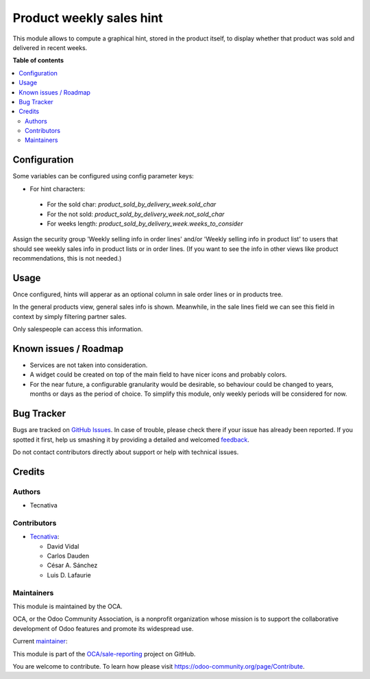 =========================
Product weekly sales hint
=========================

.. !!!!!!!!!!!!!!!!!!!!!!!!!!!!!!!!!!!!!!!!!!!!!!!!!!!!
   !! This file is generated by oca-gen-addon-readme !!
   !! changes will be overwritten.                   !!
   !!!!!!!!!!!!!!!!!!!!!!!!!!!!!!!!!!!!!!!!!!!!!!!!!!!!

.. |badge1| image:: https://img.shields.io/badge/maturity-Beta-yellow.png
    :target: https://odoo-community.org/page/development-status
    :alt: Beta
.. |badge2| image:: https://img.shields.io/badge/licence-AGPL--3-blue.png
    :target: http://www.gnu.org/licenses/agpl-3.0-standalone.html
    :alt: License: AGPL-3
.. |badge3| image:: https://img.shields.io/badge/github-OCA%2Fsale--reporting-lightgray.png?logo=github
    :target: https://github.com/OCA/sale-reporting/tree/16.0/product_sold_by_delivery_week
    :alt: OCA/sale-reporting
.. |badge4| image:: https://img.shields.io/badge/weblate-Translate%20me-F47D42.png
    :target: https://translation.odoo-community.org/projects/sale-reporting-16-0/sale-reporting-16-0-product_sold_by_delivery_week
    :alt: Translate me on Weblate
.. |badge5| image:: https://img.shields.io/badge/runbot-Try%20me-875A7B.png
    :target: https://runbot.odoo-community.org/runbot/148/16.0
    :alt: Try me on Runbot

|badge1| |badge2| |badge3| |badge4| |badge5| 

This module allows to compute a graphical hint, stored in the product itself,
to display whether that product was sold and delivered in recent weeks.

.. image:: https://raw.githubusercontent.com/OCA/sale-reporting/16.0/product_sold_by_delivery_week/static/description/sold_by_week_hint.png

**Table of contents**

.. contents::
   :local:

Configuration
=============

Some variables can be configured using config parameter keys:

- For hint characters:

 - For the sold char: `product_sold_by_delivery_week.sold_char`
 - For the not sold: `product_sold_by_delivery_week.not_sold_char`
 - For weeks length: `product_sold_by_delivery_week.weeks_to_consider`

Assign the security group 'Weekly selling info in order lines' and/or
'Weekly selling info in product list' to users that should see weekly
sales info in product lists or in order lines. (If you want to see the
info in other views like product recommendations, this is not needed.)

Usage
=====

Once configured, hints will apperar as an optional column in sale order
lines or in products tree.

In the general products view, general sales info is shown. Meanwhile, in the
sale lines field we can see this field in context by simply filtering partner
sales.

Only salespeople can access this information.

Known issues / Roadmap
======================

* Services are not taken into consideration.
* A widget could be created on top of the main field to have nicer icons and
  probably colors.
* For the near future, a configurable granularity would be desirable, so
  behaviour could be changed to years, months or days as the period of choice.
  To simplify this module, only weekly periods will be considered for now.

Bug Tracker
===========

Bugs are tracked on `GitHub Issues <https://github.com/OCA/sale-reporting/issues>`_.
In case of trouble, please check there if your issue has already been reported.
If you spotted it first, help us smashing it by providing a detailed and welcomed
`feedback <https://github.com/OCA/sale-reporting/issues/new?body=module:%20product_sold_by_delivery_week%0Aversion:%2016.0%0A%0A**Steps%20to%20reproduce**%0A-%20...%0A%0A**Current%20behavior**%0A%0A**Expected%20behavior**>`_.

Do not contact contributors directly about support or help with technical issues.

Credits
=======

Authors
~~~~~~~

* Tecnativa

Contributors
~~~~~~~~~~~~

* `Tecnativa <https://www.tecnativa.com>`_:

  * David Vidal
  * Carlos Dauden
  * César A. Sánchez
  * Luis D. Lafaurie

Maintainers
~~~~~~~~~~~

This module is maintained by the OCA.

.. image:: https://odoo-community.org/logo.png
   :alt: Odoo Community Association
   :target: https://odoo-community.org

OCA, or the Odoo Community Association, is a nonprofit organization whose
mission is to support the collaborative development of Odoo features and
promote its widespread use.

.. |maintainer-chienandalu| image:: https://github.com/chienandalu.png?size=40px
    :target: https://github.com/chienandalu
    :alt: chienandalu

Current `maintainer <https://odoo-community.org/page/maintainer-role>`__:

|maintainer-chienandalu| 

This module is part of the `OCA/sale-reporting <https://github.com/OCA/sale-reporting/tree/16.0/product_sold_by_delivery_week>`_ project on GitHub.

You are welcome to contribute. To learn how please visit https://odoo-community.org/page/Contribute.
